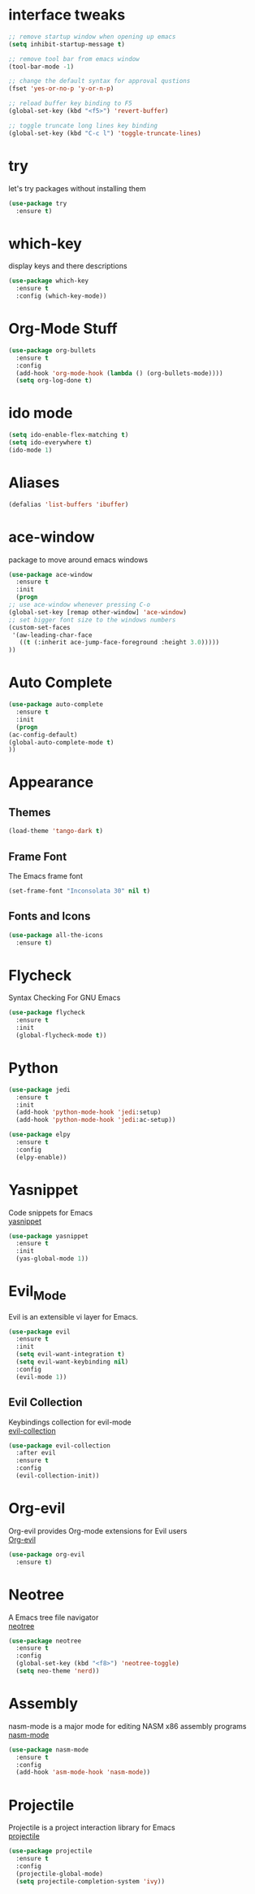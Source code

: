 * interface tweaks
  #+BEGIN_SRC emacs-lisp
    ;; remove startup window when opening up emacs
    (setq inhibit-startup-message t)

    ;; remove tool bar from emacs window
    (tool-bar-mode -1)

    ;; change the default syntax for approval qustions
    (fset 'yes-or-no-p 'y-or-n-p)

    ;; reload buffer key binding to F5 
    (global-set-key (kbd "<f5>") 'revert-buffer)

    ;; toggle truncate long lines key binding
    (global-set-key (kbd "C-c l") 'toggle-truncate-lines)
  #+END_SRC
* try
  let's try packages without installing them
  #+BEGIN_SRC emacs-lisp
    (use-package try
      :ensure t) 
  #+END_SRC
* which-key
  display keys and there descriptions
  #+BEGIN_SRC emacs-lisp
    (use-package which-key
      :ensure t
      :config (which-key-mode))
  #+END_SRC
* Org-Mode Stuff
  #+BEGIN_SRC emacs-lisp
    (use-package org-bullets
      :ensure t
      :config
      (add-hook 'org-mode-hook (lambda () (org-bullets-mode))))
      (setq org-log-done t)
  #+END_SRC
* ido mode
  #+BEGIN_SRC emacs-lisp
    (setq ido-enable-flex-matching t)
    (setq ido-everywhere t)
    (ido-mode 1)
  #+END_SRC
* Aliases
  #+BEGIN_SRC emacs-lisp
    (defalias 'list-buffers 'ibuffer)  
  #+END_SRC
* ace-window
  package to move around emacs windows
  #+BEGIN_SRC emacs-lisp 
    (use-package ace-window
      :ensure t
      :init
      (progn
	;; use ace-window whenever pressing C-o
	(global-set-key [remap other-window] 'ace-window) 
	;; set bigger font size to the windows numbers
	(custom-set-faces
	 '(aw-leading-char-face
	   ((t (:inherit ace-jump-face-foreground :height 3.0)))))
	))
  #+END_SRC
* Auto Complete
  #+BEGIN_SRC emacs-lisp 
    (use-package auto-complete
      :ensure t
      :init
      (progn
	(ac-config-default)
	(global-auto-complete-mode t)
	))
  #+END_SRC 
* Appearance
** Themes
   #+BEGIN_SRC emacs-lisp
     (load-theme 'tango-dark t)   
   #+END_SRC
** Frame Font
   The Emacs frame font
   #+BEGIN_SRC emacs-lisp
     (set-frame-font "Inconsolata 30" nil t)
   #+END_SRC
** Fonts and Icons
   #+BEGIN_SRC emacs-lisp
     (use-package all-the-icons
       :ensure t)
   #+END_SRC
* Flycheck
  Syntax Checking For GNU Emacs
  #+BEGIN_SRC emacs-lisp
    (use-package flycheck
      :ensure t
      :init
      (global-flycheck-mode t))
  #+END_SRC
* Python
  #+BEGIN_SRC emacs-lisp
    (use-package jedi
      :ensure t
      :init
      (add-hook 'python-mode-hook 'jedi:setup)
      (add-hook 'python-mode-hook 'jedi:ac-setup))

    (use-package elpy
      :ensure t
      :config
      (elpy-enable))
  #+END_SRC
* Yasnippet
  Code snippets for Emacs\\
  [[https://github.com/joaotavora/yasnippet][yasnippet]]
  #+BEGIN_SRC emacs-lisp
    (use-package yasnippet
      :ensure t
      :init
      (yas-global-mode 1))
  #+END_SRC
* Evil_Mode
  Evil is an extensible vi layer for Emacs.
  #+BEGIN_SRC emacs-lisp
    (use-package evil
      :ensure t
      :init
      (setq evil-want-integration t)
      (setq evil-want-keybinding nil)
      :config
      (evil-mode 1))
  #+END_SRC
** Evil Collection
   Keybindings collection for evil-mode\\
   [[https://github.com/emacs-evil/evil-collection][evil-collection]]
   #+BEGIN_SRC emacs-lisp
     (use-package evil-collection
       :after evil
       :ensure t
       :config
       (evil-collection-init))
   #+END_SRC
* Org-evil
  Org-evil provides Org-mode extensions for Evil users\\
  [[https://github.com/GuiltyDolphin/org-evil][Org-evil]]
  #+BEGIN_SRC emacs-lisp
    (use-package org-evil
      :ensure t)
  #+END_SRC
* Neotree
  A Emacs tree file navigator\\
  [[https://github.com/jaypei/emacs-neotree][neotree]]
  #+BEGIN_SRC emacs-lisp
    (use-package neotree
      :ensure t
      :config
      (global-set-key (kbd "<f8>") 'neotree-toggle)
      (setq neo-theme 'nerd))
  #+END_SRC
* Assembly
  nasm-mode is a major mode for editing NASM x86 assembly programs\\
  [[https://github.com/skeeto/nasm-mode][nasm-mode]]
  #+BEGIN_SRC emacs-lisp
    (use-package nasm-mode
      :ensure t
      :config
      (add-hook 'asm-mode-hook 'nasm-mode))
  #+END_SRC
* Projectile
  Projectile is a project interaction library for Emacs\\
  [[https://github.com/bbatsov/projectile][projectile]]
  #+BEGIN_SRC emacs-lisp
    (use-package projectile
      :ensure t
      :config
      (projectile-global-mode)
      (setq projectile-completion-system 'ivy))
  #+END_SRC
